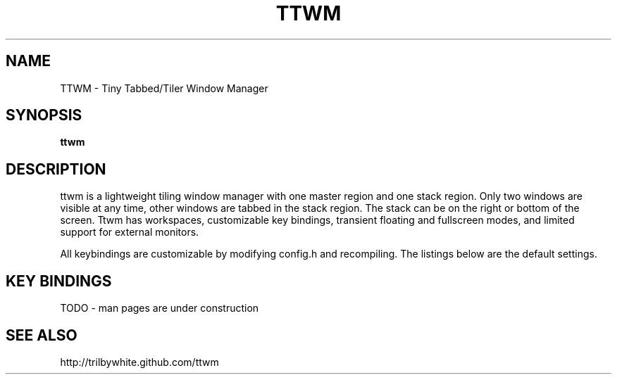 .TH TTWM 1

.SH NAME
TTWM \- Tiny Tabbed/Tiler Window Manager

.SH SYNOPSIS
.B ttwm

.SH DESCRIPTION
ttwm is a lightweight tiling window manager with one master region and one stack region.  Only two windows are visible at any time, other windows are tabbed in the stack region.  The stack can be on the right or bottom of the screen.  Ttwm has workspaces, customizable key bindings, transient floating and fullscreen modes, and limited support for external monitors.

All keybindings are customizable by modifying config.h and recompiling.  The listings below are the default settings.

.SH KEY BINDINGS
TODO - man pages are under construction

.SH SEE ALSO
http://trilbywhite.github.com/ttwm

